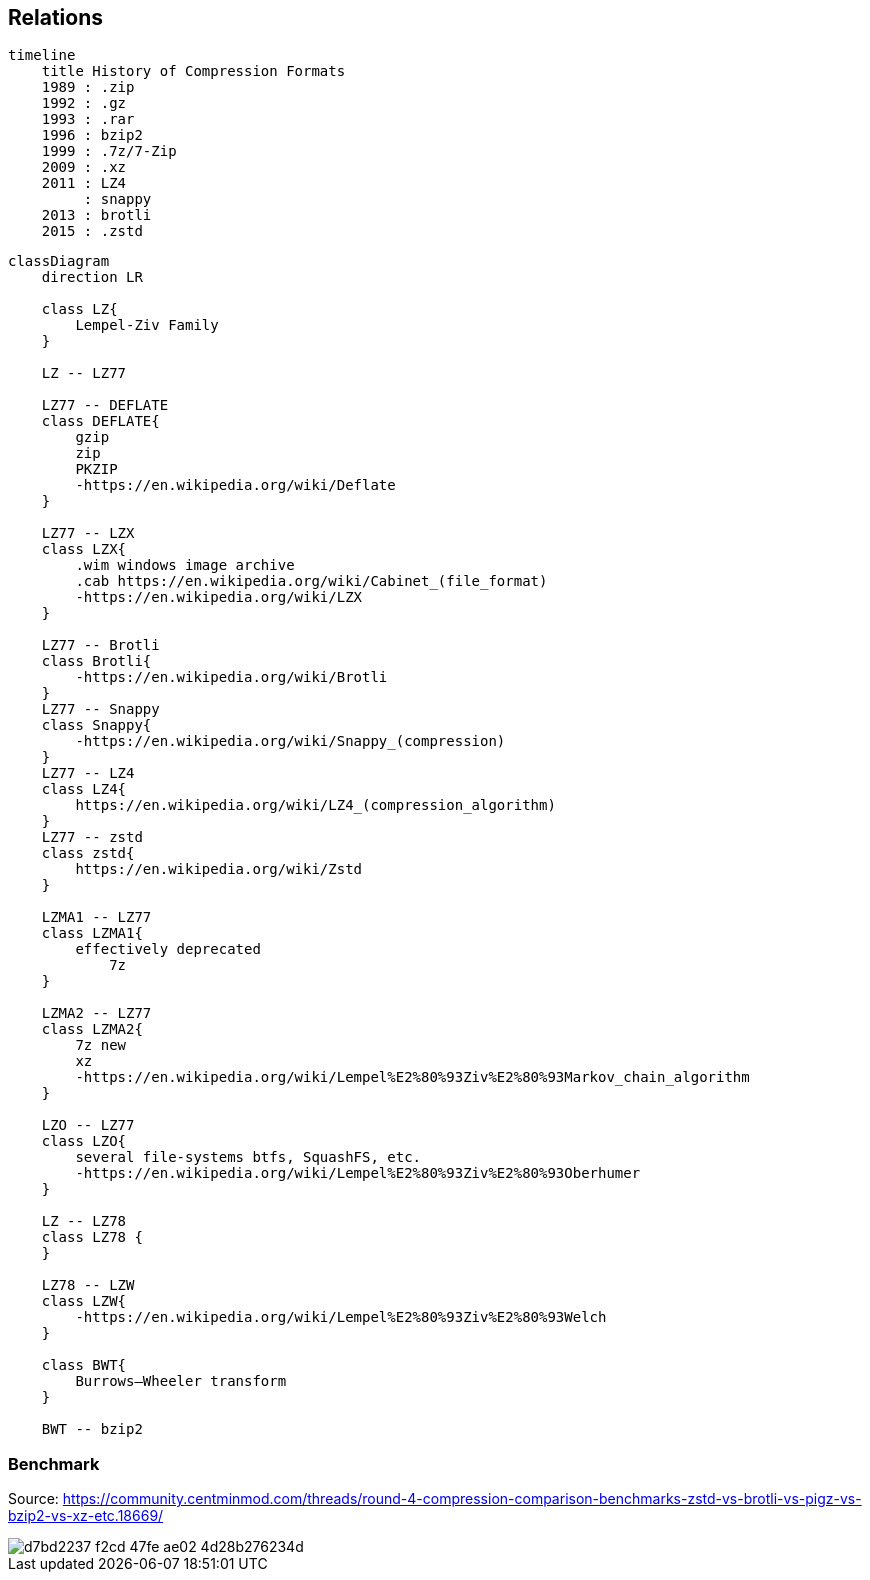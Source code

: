 == Relations

```mermaid
timeline
    title History of Compression Formats
    1989 : .zip
    1992 : .gz
    1993 : .rar
    1996 : bzip2
    1999 : .7z/7-Zip
    2009 : .xz
    2011 : LZ4
         : snappy
    2013 : brotli
    2015 : .zstd
```

```mermaid
classDiagram
    direction LR
    
    class LZ{
        Lempel-Ziv Family
    }

    LZ -- LZ77
    
    LZ77 -- DEFLATE
    class DEFLATE{
        gzip
        zip
        PKZIP
        -https://en.wikipedia.org/wiki/Deflate
    }

    LZ77 -- LZX
    class LZX{
        .wim windows image archive
        .cab https://en.wikipedia.org/wiki/Cabinet_(file_format)   
        -https://en.wikipedia.org/wiki/LZX
    }

    LZ77 -- Brotli
    class Brotli{
        -https://en.wikipedia.org/wiki/Brotli
    }
    LZ77 -- Snappy
    class Snappy{
        -https://en.wikipedia.org/wiki/Snappy_(compression)
    }
    LZ77 -- LZ4
    class LZ4{
        https://en.wikipedia.org/wiki/LZ4_(compression_algorithm)
    }
    LZ77 -- zstd
    class zstd{
        https://en.wikipedia.org/wiki/Zstd
    }

    LZMA1 -- LZ77
    class LZMA1{
        effectively deprecated
            7z
    }

    LZMA2 -- LZ77
    class LZMA2{
        7z new
        xz
        -https://en.wikipedia.org/wiki/Lempel%E2%80%93Ziv%E2%80%93Markov_chain_algorithm
    }

    LZO -- LZ77
    class LZO{
        several file-systems btfs, SquashFS, etc.
        -https://en.wikipedia.org/wiki/Lempel%E2%80%93Ziv%E2%80%93Oberhumer
    }

    LZ -- LZ78
    class LZ78 {
    }

    LZ78 -- LZW
    class LZW{
        -https://en.wikipedia.org/wiki/Lempel%E2%80%93Ziv%E2%80%93Welch
    }

    class BWT{
        Burrows–Wheeler transform
    }
    
    BWT -- bzip2
```

=== Benchmark

Source: https://community.centminmod.com/threads/round-4-compression-comparison-benchmarks-zstd-vs-brotli-vs-pigz-vs-bzip2-vs-xz-etc.18669/

image::https://github.com/juwens/cheat-sheet/assets/11560817/d7bd2237-f2cd-47fe-ae02-4d28b276234d[]
